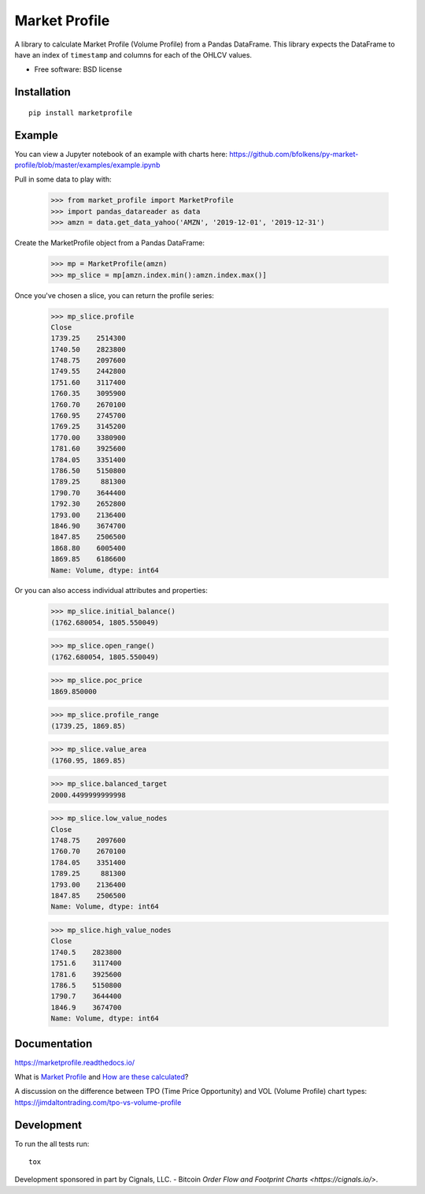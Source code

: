 ==============
Market Profile
==============

.. image:: https://api.travis-ci.org/bfolkens/py-market-profile.svg?branch=master
    :alt: Travis-CI Build Status
    :target: https://travis-ci.org/bfolkens/py-market-profile

.. image:: https://readthedocs.org/projects/marketprofile/badge/?version=latest
    :target: https://marketprofile.readthedocs.io/en/latest/?badge=latest
    :alt: Documentation Status


A library to calculate Market Profile (Volume Profile) from a Pandas DataFrame.  This library expects the DataFrame to have an index of ``timestamp`` and columns for each of the OHLCV values.


* Free software: BSD license

Installation
============

::

    pip install marketprofile

Example
=======

You can view a Jupyter notebook of an example with charts here: `<https://github.com/bfolkens/py-market-profile/blob/master/examples/example.ipynb>`_

Pull in some data to play with:

   >>> from market_profile import MarketProfile
   >>> import pandas_datareader as data
   >>> amzn = data.get_data_yahoo('AMZN', '2019-12-01', '2019-12-31')

Create the MarketProfile object from a Pandas DataFrame:

   >>> mp = MarketProfile(amzn)
   >>> mp_slice = mp[amzn.index.min():amzn.index.max()]

Once you've chosen a slice, you can return the profile series:

   >>> mp_slice.profile
   Close
   1739.25    2514300
   1740.50    2823800
   1748.75    2097600
   1749.55    2442800
   1751.60    3117400
   1760.35    3095900
   1760.70    2670100
   1760.95    2745700
   1769.25    3145200
   1770.00    3380900
   1781.60    3925600
   1784.05    3351400
   1786.50    5150800
   1789.25     881300
   1790.70    3644400
   1792.30    2652800
   1793.00    2136400
   1846.90    3674700
   1847.85    2506500
   1868.80    6005400
   1869.85    6186600
   Name: Volume, dtype: int64

Or you can also access individual attributes and properties:

   >>> mp_slice.initial_balance()
   (1762.680054, 1805.550049)

   >>> mp_slice.open_range()
   (1762.680054, 1805.550049)

   >>> mp_slice.poc_price
   1869.850000

   >>> mp_slice.profile_range
   (1739.25, 1869.85)

   >>> mp_slice.value_area
   (1760.95, 1869.85)

   >>> mp_slice.balanced_target
   2000.4499999999998

   >>> mp_slice.low_value_nodes
   Close
   1748.75    2097600
   1760.70    2670100
   1784.05    3351400
   1789.25     881300
   1793.00    2136400
   1847.85    2506500
   Name: Volume, dtype: int64

   >>> mp_slice.high_value_nodes
   Close
   1740.5    2823800
   1751.6    3117400
   1781.6    3925600
   1786.5    5150800
   1790.7    3644400
   1846.9    3674700
   Name: Volume, dtype: int64


Documentation
=============

https://marketprofile.readthedocs.io/

What is `Market Profile <https://eminimind.com/the-ultimate-guide-to-market-profile/>`_ and `How are these calculated <https://www.sierrachart.com/index.php?page=doc/StudiesReference/TimePriceOpportunityCharts.html#Calculations>`_?

A discussion on the difference between TPO (Time Price Opportunity) and VOL (Volume Profile) chart types:
`<https://jimdaltontrading.com/tpo-vs-volume-profile>`_

Development
===========

To run the all tests run::

    tox

Development sponsored in part by Cignals, LLC. - Bitcoin `Order Flow and Footprint Charts <https://cignals.io/>`.

